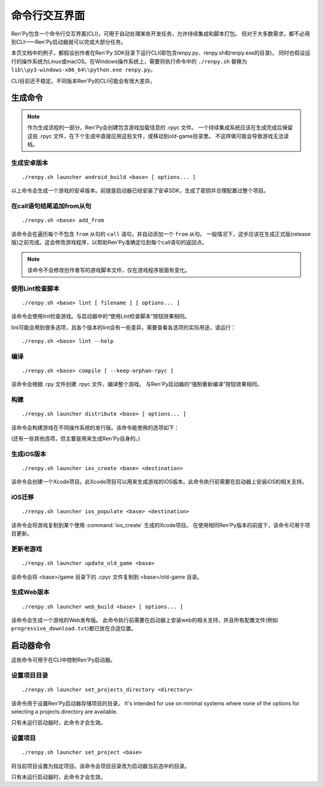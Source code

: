 .. highlight:: text

.. _command-line-interface:

======================
命令行交互界面
======================

Ren'Py包含一个命令行交互界面(CLI)，可用于自动处理某些开发任务，允许持续集成和脚本打包。
但对于大多数需求，都不必用到CLI——Ren'Py启动器就可以完成大部分任务。

本页文档中的例子，都假设创作者在Ren'Py SDK目录下运行CLI(即包含renpy.py、renpy.sh和renpy.exe的目录)。
同时也假设运行的操作系统为Linux或macOS。在Windows操作系统上，需要将执行命令中的 ``./renpy.sh`` 替换为 ``lib\\py3-windows-x86_64\\python.exe renpy.py``。

CLI目前还不稳定。不同版本Ren'Py的CLI可能会有很大差异。

.. describe:: <base>

    在后续的命令中，<base>表示项目根目录。

.. _build-commands:

生成命令
==============

.. note::

    作为生成流程的一部分，Ren'Py会创建包含游戏加载信息的 .rpyc 文件。
    一个持续集成系统应该在生成完成后保留这些 .rpyc 文件，在下个生成中直接应用这些文件，或移动到old-game目录里。
    不这样做可能会导致游戏无法读档。

.. _android-build:

生成安卓版本
-------------

::

    ./renpy.sh launcher android_build <base> [ options... ]

以上命令会生成一个游戏的安卓版本。前提是启动器已经安装了安卓SDK，生成了密钥并合理配置过整个项目。

.. option:: --destination <directory>

    输出目录。默认目录为当前目录下名为 “`name`-`version`-dists” 的子目录。
    版本号version从 :var:`build.name` 和 :var:`build.version` 获取。

.. option:: --bundle

    使用该选项后，Ren'Py会生成一个 .aab 包。如果不使用该选项，Ren'Py会生成 .apk 文件。

.. option:: --install

    使用该选项后，Ren'Py会在连接设备上直接安装 .apk 或 .aab 文件。

.. option:: --launch

    使用该选项后，Ren'Py会在连接设备上运行游戏。该选项会与 ``--install`` 一起使用。

.. _add-from-to-call:

在call语句结尾追加from从句
---------------------------

::

    ./renpy.sh <base> add_from

该命令会在遍历每个不包含 ``from`` 从句的 ``call`` 语句，并自动添加一个 ``from`` 从句。
一般情况下，这步应该在生成正式版(release版)之前完成。这会修改游戏程序，以帮助Ren'Py准确定位到每个call语句的返回点。

.. note::

    该命令不会修改创作者写的游戏脚本文件，仅在游戏程序层面有变化。

.. _check-script:

使用Lint检查脚本
-------------------

::

    ./renpy.sh <base> lint [ filename ] [ options... ]

该命令会使用lint检查游戏。与启动器中的“使用Lint检查脚本”按钮效果相同。


.. option:: filename

    指定输出文件名。lint会将报告输出至该文件，而不是打印为标准输出。

lint可能会用到很多选项，且各个版本的lint会有一些差异。需要查看各选项的实际用途，请运行：

::

    ./renpy.sh <base> lint --help


.. _compile:

编译
-------

::

    ./renpy.sh <base> compile [ --keep-orphan-rpyc ]

该命令会根据 .rpy 文件创建 .rpyc 文件，编译整个游戏。
与Ren'Py启动器的“强制重新编译”按钮效果相同。

.. option:: --keep-orphan-rpyc

    默认情况下，Ren'Py会遍历 .rpyc 文件。如果某些文件不存在同名的 .rpy 或 _ren.py 文件，则会删除对应的 .rpyc 文件。
    如果启用该选项，Ren'Py会保留所有 .rpyc 文件。

.. _distribute:

构建
----------

::

    ./renpy.sh launcher distribute <base> [ options... ]

该命令会构建游戏在不同操作系统的发行版。该命令能使用的选项如下：

.. option:: --destination <directory>

    指定构建目录。默认目录为当前所在目录下，名为“`name`-`version`-dists”的子目录。
    版本号version从 :var:`build.name` 和 :var:`build.version` 获取。

.. option:: --no-update

    如果使用该选项，Ren'Py不会生成更新用文件。

.. option:: --package <package>

    指定打包类型，package参数可以是“pc”、“mac”或“markets”。该选项可以有多个参数，依次生成不同类型的打包文件。
    默认则会生成所有类型的打包文件。

(还有一些其他选项，但主要是用来生成Ren'Py自身的。)

.. _ios-create:

生成iOS版本
------------

::

    ./renpy.sh launcher ios_create <base> <destination>

该命令会创建一个Xcode项目。此Xcode项目可以用来生成游戏的iOS版本。此命令执行前需要在启动器上安装iOS的相关支持。

.. option:: destination

    指定Xcode项目放置的目录。

.. _ios-populate:

iOS迁移
------------

::

    ./renpy.sh launcher ios_populate <base> <destination>

该命令会将游戏复制到某个使用 :command:`ios_create` 生成的Xcode项目。
在使用相同Ren'Py版本的前提下，该命令可用于项目更新。


.. option:: destination

    指定待更新的项目目录。

.. _update-old-game:

更新老游戏
---------------

::

    ./renpy.sh launcher update_old_game <base>

该命令会将 <base>/game 目录下的 .cpyc 文件复制到 <base>/old-game 目录。

.. _web-build:

生成Web版本
-------------

::

    ./renpy.sh launcher web_build <base> [ options... ]

该命令会生成一个游戏的Web发布版。
此命令执行前需要在启动器上安装web的相关支持，并且所有配置文件(例如 ``progressive_download.txt``)都已放在合适位置。

.. option:: --destination <directory>

    指定Web版根目录位置。

.. _launcher-commands:

启动器命令
=================

这些命令可用于在CLI中控制Ren'Py启动器。

.. _set-projects-directory:

设置项目目录
----------------------

::

    ./renpy.sh launcher set_projects_directory <directory>

该命令用于设置Ren'Py启动器存储项目的目录。
It's intended for use on minimal systems where none of the options for selecting
a projects directory are available.

只有未运行启动器时，此命令才会生效。

.. _set-project:

设置项目
-----------

::

    ./renpy.sh launcher set_project <base>

将当前项目设置为指定项目。该命令会项目目录改为启动器当前选中的目录。

只有未运行启动器时，此命令才会生效。